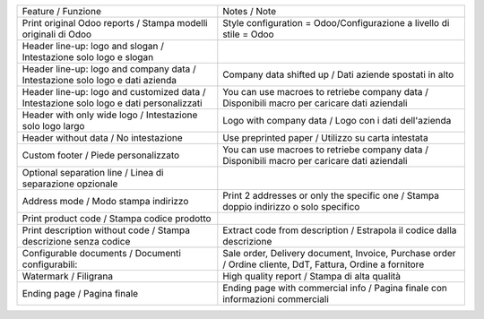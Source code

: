+-----------------------------------------------------------------------------------------+-----------------------------------------------------------------------------------------------------------+
| Feature / Funzione                                                                      | Notes / Note                                                                                              |
+-----------------------------------------------------------------------------------------+-----------------------------------------------------------------------------------------------------------+
| Print original Odoo reports / Stampa modelli originali di Odoo                          | Style configuration = Odoo/Configurazione a livello di stile = Odoo                                       |
+-----------------------------------------------------------------------------------------+-----------------------------------------------------------------------------------------------------------+
| Header line-up: logo and slogan / Intestazione solo logo e slogan                       |                                                                                                           |
+-----------------------------------------------------------------------------------------+-----------------------------------------------------------------------------------------------------------+
| Header line-up: logo and company data / Intestazione solo logo e dati azienda           | Company data shifted up / Dati aziende spostati in alto                                                   |
+-----------------------------------------------------------------------------------------+-----------------------------------------------------------------------------------------------------------+
| Header line-up: logo and customized data / Intestazione solo logo e dati personalizzati | You can use macroes to retriebe company data / Disponibili macro per caricare dati aziendali              |
+-----------------------------------------------------------------------------------------+-----------------------------------------------------------------------------------------------------------+
| Header with only wide logo / Intestazione solo logo largo                               | Logo with company data / Logo con i dati dell'azienda                                                     |
+-----------------------------------------------------------------------------------------+-----------------------------------------------------------------------------------------------------------+
| Header without data / No intestazione                                                   | Use preprinted paper / Utilizzo su carta intestata                                                        |
+-----------------------------------------------------------------------------------------+-----------------------------------------------------------------------------------------------------------+
| Custom footer / Piede personalizzato                                                    | You can use macroes to retriebe company data / Disponibili macro per caricare dati aziendali              |
+-----------------------------------------------------------------------------------------+-----------------------------------------------------------------------------------------------------------+
| Optional separation line / Linea di separazione opzionale                               |                                                                                                           |
+-----------------------------------------------------------------------------------------+-----------------------------------------------------------------------------------------------------------+
| Address mode / Modo stampa indirizzo                                                    | Print 2 addresses or only the specific one / Stampa doppio indirizzo o solo specifico                     |
+-----------------------------------------------------------------------------------------+-----------------------------------------------------------------------------------------------------------+
| Print product code / Stampa codice prodotto                                             |                                                                                                           |
+-----------------------------------------------------------------------------------------+-----------------------------------------------------------------------------------------------------------+
| Print description without code / Stampa descrizione senza codice                        | Extract code from description / Estrapola il codice dalla descrizione                                     |
+-----------------------------------------------------------------------------------------+-----------------------------------------------------------------------------------------------------------+
| Configurable documents / Documenti configurabili:                                       | Sale order, Delivery document, Invoice, Purchase order / Ordine cliente, DdT, Fattura, Ordine a fornitore |
+-----------------------------------------------------------------------------------------+-----------------------------------------------------------------------------------------------------------+
| Watermark / Filigrana                                                                   | High quality report / Stampa di alta qualità                                                              |
+-----------------------------------------------------------------------------------------+-----------------------------------------------------------------------------------------------------------+
| Ending page / Pagina finale                                                             | Ending page with commercial info / Pagina finale con informazioni commerciali                             |
+-----------------------------------------------------------------------------------------+-----------------------------------------------------------------------------------------------------------+
